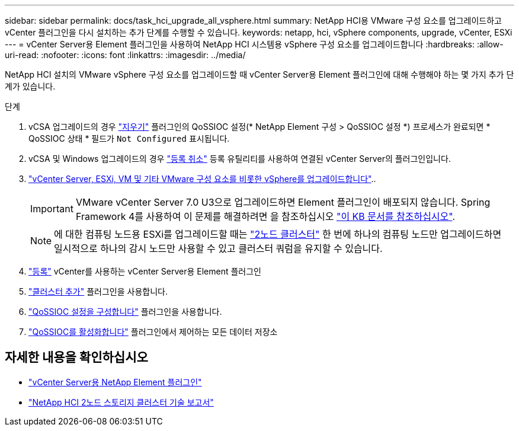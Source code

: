 ---
sidebar: sidebar 
permalink: docs/task_hci_upgrade_all_vsphere.html 
summary: NetApp HCI용 VMware 구성 요소를 업그레이드하고 vCenter 플러그인을 다시 설치하는 추가 단계를 수행할 수 있습니다. 
keywords: netapp, hci, vSphere components, upgrade, vCenter, ESXi 
---
= vCenter Server용 Element 플러그인을 사용하여 NetApp HCI 시스템용 vSphere 구성 요소를 업그레이드합니다
:hardbreaks:
:allow-uri-read: 
:nofooter: 
:icons: font
:linkattrs: 
:imagesdir: ../media/


[role="lead"]
NetApp HCI 설치의 VMware vSphere 구성 요소를 업그레이드할 때 vCenter Server용 Element 플러그인에 대해 수행해야 하는 몇 가지 추가 단계가 있습니다.

.단계
. vCSA 업그레이드의 경우 https://docs.netapp.com/us-en/vcp/vcp_task_qossioc.html#clear-qossioc-settings["지우기"^] 플러그인의 QoSSIOC 설정(* NetApp Element 구성 > QoSSIOC 설정 *) 프로세스가 완료되면 * QoSSIOC 상태 * 필드가 `Not Configured` 표시됩니다.
. vCSA 및 Windows 업그레이드의 경우 https://docs.netapp.com/us-en/vcp/task_vcp_unregister.html["등록 취소"^] 등록 유틸리티를 사용하여 연결된 vCenter Server의 플러그인입니다.
. https://docs.vmware.com/en/VMware-vSphere/6.7/com.vmware.vcenter.upgrade.doc/GUID-7AFB6672-0B0B-4902-B254-EE6AE81993B2.html["vCenter Server, ESXi, VM 및 기타 VMware 구성 요소를 비롯한 vSphere를 업그레이드합니다"^]..
+

IMPORTANT: VMware vCenter Server 7.0 U3으로 업그레이드하면 Element 플러그인이 배포되지 않습니다. Spring Framework 4를 사용하여 이 문제를 해결하려면 을 참조하십시오 https://kb.netapp.com/Advice_and_Troubleshooting/Hybrid_Cloud_Infrastructure/NetApp_HCI/vCenter_plug-in_deployment_fails_after_upgrading_vCenter_to_version_7.0_U3["이 KB 문서를 참조하십시오"^].

+

NOTE: 에 대한 컴퓨팅 노드용 ESXi를 업그레이드할 때는 https://www.netapp.com/pdf.html?item=/media/9489-tr-4823.pdf["2노드 클러스터"^] 한 번에 하나의 컴퓨팅 노드만 업그레이드하면 일시적으로 하나의 감시 노드만 사용할 수 있고 클러스터 쿼럼을 유지할 수 있습니다.

. https://docs.netapp.com/us-en/vcp/vcp_task_getstarted.html#register-the-plug-in-with-vcenter["등록"^] vCenter를 사용하는 vCenter Server용 Element 플러그인
. https://docs.netapp.com/us-en/vcp/vcp_task_getstarted.html#add-storage-clusters-for-use-with-the-plug-in["클러스터 추가"^] 플러그인을 사용합니다.
. https://docs.netapp.com/us-en/vcp/vcp_task_getstarted.html#configure-qossioc-settings-using-the-plug-in["QoSSIOC 설정을 구성합니다"^] 플러그인을 사용합니다.
. https://docs.netapp.com/us-en/vcp/vcp_task_qossioc.html#enabling-qossioc-automation-on-datastores["QoSSIOC를 활성화합니다"^] 플러그인에서 제어하는 모든 데이터 저장소


[discrete]
== 자세한 내용을 확인하십시오

* https://docs.netapp.com/us-en/vcp/index.html["vCenter Server용 NetApp Element 플러그인"^]
* https://www.netapp.com/pdf.html?item=/media/9489-tr-4823.pdf["NetApp HCI 2노드 스토리지 클러스터 기술 보고서"^]

